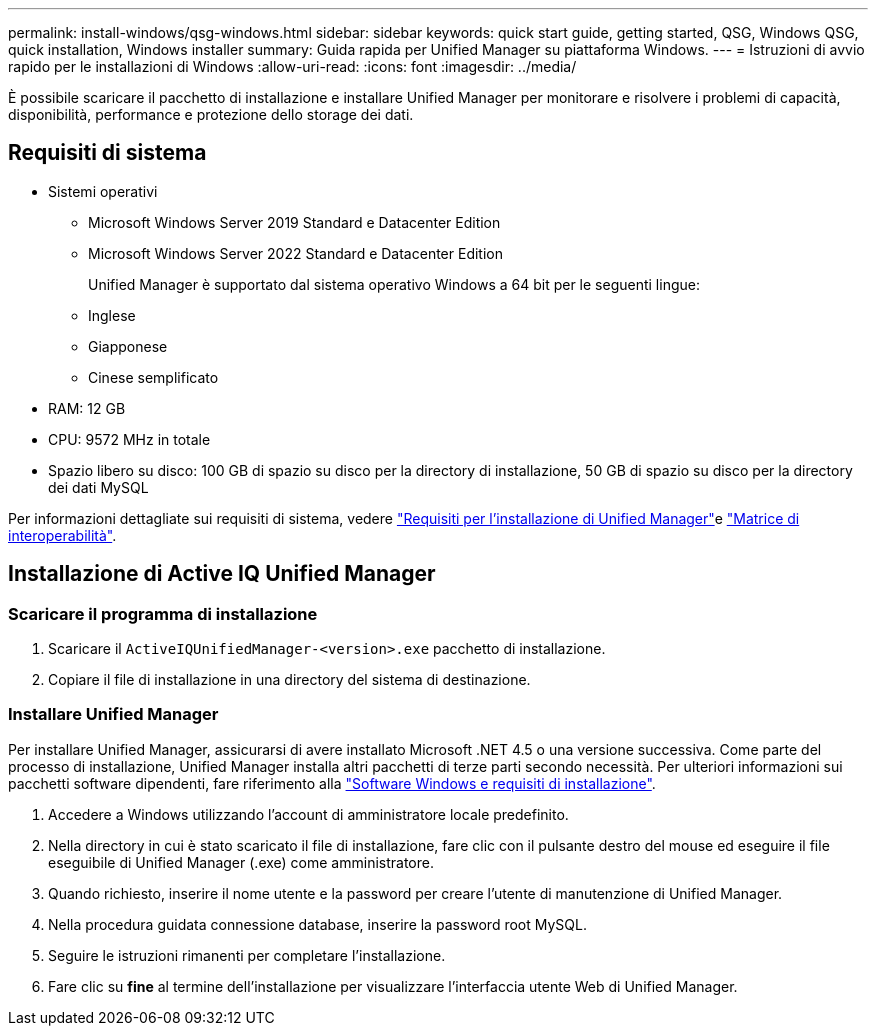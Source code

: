 ---
permalink: install-windows/qsg-windows.html 
sidebar: sidebar 
keywords: quick start guide, getting started, QSG, Windows QSG, quick installation, Windows installer 
summary: Guida rapida per Unified Manager su piattaforma Windows. 
---
= Istruzioni di avvio rapido per le installazioni di Windows
:allow-uri-read: 
:icons: font
:imagesdir: ../media/


[role="lead"]
È possibile scaricare il pacchetto di installazione e installare Unified Manager per monitorare e risolvere i problemi di capacità, disponibilità, performance e protezione dello storage dei dati.



== Requisiti di sistema

* Sistemi operativi
+
** Microsoft Windows Server 2019 Standard e Datacenter Edition
** Microsoft Windows Server 2022 Standard e Datacenter Edition
+
Unified Manager è supportato dal sistema operativo Windows a 64 bit per le seguenti lingue:

** Inglese
** Giapponese
** Cinese semplificato


* RAM: 12 GB
* CPU: 9572 MHz in totale
* Spazio libero su disco: 100 GB di spazio su disco per la directory di installazione, 50 GB di spazio su disco per la directory dei dati MySQL


Per informazioni dettagliate sui requisiti di sistema, vedere link:../install-windows/concept_requirements_for_installing_unified_manager.html["Requisiti per l'installazione di Unified Manager"]e link:http://mysupport.netapp.com/matrix["Matrice di interoperabilità"^].



== Installazione di Active IQ Unified Manager



=== Scaricare il programma di installazione

. Scaricare il `ActiveIQUnifiedManager-<version>.exe` pacchetto di installazione.
. Copiare il file di installazione in una directory del sistema di destinazione.




=== Installare Unified Manager

Per installare Unified Manager, assicurarsi di avere installato Microsoft .NET 4.5 o una versione successiva. Come parte del processo di installazione, Unified Manager installa altri pacchetti di terze parti secondo necessità. Per ulteriori informazioni sui pacchetti software dipendenti, fare riferimento alla link:../install-windows/reference_windows_software_and_installation_requirements.html["Software Windows e requisiti di installazione"].

. Accedere a Windows utilizzando l'account di amministratore locale predefinito.
. Nella directory in cui è stato scaricato il file di installazione, fare clic con il pulsante destro del mouse ed eseguire il file eseguibile di Unified Manager (.exe) come amministratore.
. Quando richiesto, inserire il nome utente e la password per creare l'utente di manutenzione di Unified Manager.
. Nella procedura guidata connessione database, inserire la password root MySQL.
. Seguire le istruzioni rimanenti per completare l'installazione.
. Fare clic su *fine* al termine dell'installazione per visualizzare l'interfaccia utente Web di Unified Manager.

